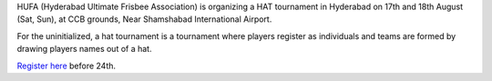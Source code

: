 .. link:
.. description: Hyderabad HAT 2013
.. tags: hyderabad, HAT, tournament
.. date: 2013/07/19 12:41:28
.. title: Hyderabad Hat
.. slug: hyderabad-hat
.. author: punchagan

HUFA (Hyderabad Ultimate Frisbee Association) is organizing a HAT tournament
in Hyderabad on 17th and 18th August (Sat, Sun), at CCB grounds, Near
Shamshabad International Airport.

For the uninitialized, a hat tournament is a tournament where players register
as individuals and teams are formed by drawing players names out of a hat.

`Register here`_ before 24th.

.. _Register here: http://bit.ly/17pseXr
